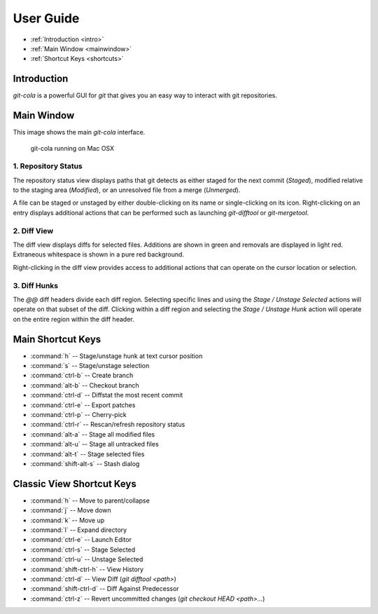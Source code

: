 ==========
User Guide
==========

* :ref:`Introduction <intro>`
* :ref:`Main Window <mainwindow>`
* :ref:`Shortcut Keys <shortcuts>`


.. _intro:

Introduction
============
`git-cola` is a powerful GUI for `git` that gives you an easy way to
interact with git repositories.


.. _mainwindow:

Main Window
===========
This image shows the main `git-cola` interface.

.. figure:: images/cola-macosx.png

    git-cola running on Mac OSX

1. Repository Status
--------------------

The repository status view displays paths that git detects as either
staged for the next commit (`Staged`),
modified relative to the staging area (`Modified`), or
an unresolved file from a merge (`Unmerged`).

A file can be staged or unstaged by either double-clicking on its name or
single-clicking on its icon.  Right-clicking on an entry displays additional
actions that can be performed such as launching `git-difftool` or
`git-mergetool`.

2. Diff View
------------

The diff view displays diffs for selected files.
Additions are shown in green and removals are displayed in light red.
Extraneous whitespace is shown in a pure red background.

Right-clicking in the diff view provides access to additional actions
that can operate on the cursor location or selection.

3. Diff Hunks
-------------

The `@@` diff headers divide each diff region.  Selecting specific lines
and using the `Stage / Unstage Selected` actions will operate on that
subset of the diff.  Clicking within a diff region and selecting
the `Stage / Unstage Hunk` action will operate on the entire region
within the diff header.


.. _shortcuts:

Main Shortcut Keys
==================
* :command:`h` -- Stage/unstage hunk at text cursor position
* :command:`s` -- Stage/unstage selection
* :command:`ctrl-b` -- Create branch
* :command:`alt-b` -- Checkout branch
* :command:`ctrl-d` -- Diffstat the most recent commit
* :command:`ctrl-e` -- Export patches
* :command:`ctrl-p` -- Cherry-pick
* :command:`ctrl-r` -- Rescan/refresh repository status
* :command:`alt-a` -- Stage all modified files
* :command:`alt-u` -- Stage all untracked files
* :command:`alt-t` -- Stage selected files
* :command:`shift-alt-s` -- Stash dialog


Classic View Shortcut Keys
==========================
* :command:`h` -- Move to parent/collapse
* :command:`j` -- Move down
* :command:`k` -- Move up
* :command:`l` -- Expand directory
* :command:`ctrl-e` -- Launch Editor
* :command:`ctrl-s` -- Stage Selected
* :command:`ctrl-u` -- Unstage Selected
* :command:`shift-ctrl-h` -- View History
* :command:`ctrl-d` -- View Diff (`git difftool <path>`)
* :command:`shift-ctrl-d` -- Diff Against Predecessor
* :command:`ctrl-z` -- Revert uncommitted changes (`git checkout HEAD <path>...`)
